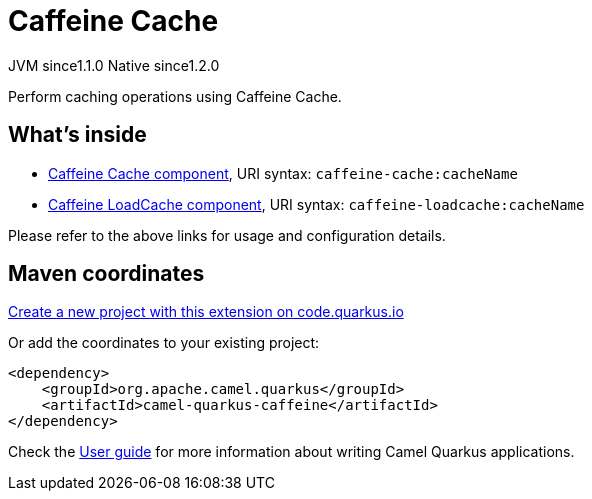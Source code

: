 // Do not edit directly!
// This file was generated by camel-quarkus-maven-plugin:update-extension-doc-page
= Caffeine Cache
:linkattrs:
:cq-artifact-id: camel-quarkus-caffeine
:cq-native-supported: true
:cq-status: Stable
:cq-status-deprecation: Stable
:cq-description: Perform caching operations using Caffeine Cache.
:cq-deprecated: false
:cq-jvm-since: 1.1.0
:cq-native-since: 1.2.0

[.badges]
[.badge-key]##JVM since##[.badge-supported]##1.1.0## [.badge-key]##Native since##[.badge-supported]##1.2.0##

Perform caching operations using Caffeine Cache.

== What's inside

* xref:{cq-camel-components}::caffeine-cache-component.adoc[Caffeine Cache component], URI syntax: `caffeine-cache:cacheName`
* xref:{cq-camel-components}::caffeine-loadcache-component.adoc[Caffeine LoadCache component], URI syntax: `caffeine-loadcache:cacheName`

Please refer to the above links for usage and configuration details.

== Maven coordinates

https://code.quarkus.io/?extension-search=camel-quarkus-caffeine[Create a new project with this extension on code.quarkus.io, window="_blank"]

Or add the coordinates to your existing project:

[source,xml]
----
<dependency>
    <groupId>org.apache.camel.quarkus</groupId>
    <artifactId>camel-quarkus-caffeine</artifactId>
</dependency>
----

Check the xref:user-guide/index.adoc[User guide] for more information about writing Camel Quarkus applications.
